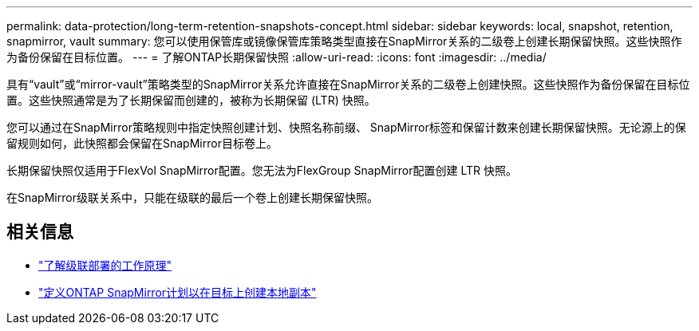 ---
permalink: data-protection/long-term-retention-snapshots-concept.html 
sidebar: sidebar 
keywords: local, snapshot, retention, snapmirror, vault 
summary: 您可以使用保管库或镜像保管库策略类型直接在SnapMirror关系的二级卷上创建长期保留快照。这些快照作为备份保留在目标位置。 
---
= 了解ONTAP长期保留快照
:allow-uri-read: 
:icons: font
:imagesdir: ../media/


[role="lead"]
具有“vault”或“mirror-vault”策略类型的SnapMirror关系允许直接在SnapMirror关系的二级卷上创建快照。这些快照作为备份保留在目标位置。这些快照通常是为了长期保留而创建的，被称为长期保留 (LTR) 快照。

您可以通过在SnapMirror策略规则中指定快照创建计划、快照名称前缀、 SnapMirror标签和保留计数来创建长期保留快照。无论源上的保留规则如何，此快照都会保留在SnapMirror目标卷上。

长期保留快照仅适用于FlexVol SnapMirror配置。您无法为FlexGroup SnapMirror配置创建 LTR 快照。

在SnapMirror级联关系中，只能在级联的最后一个卷上创建长期保留快照。



== 相关信息

* link:supported-deployment-config-concept.html#how-cascade-deployments-work["了解级联部署的工作原理"]
* link:define-schedule-create-local-copy-destination-task.html["定义ONTAP SnapMirror计划以在目标上创建本地副本"]

